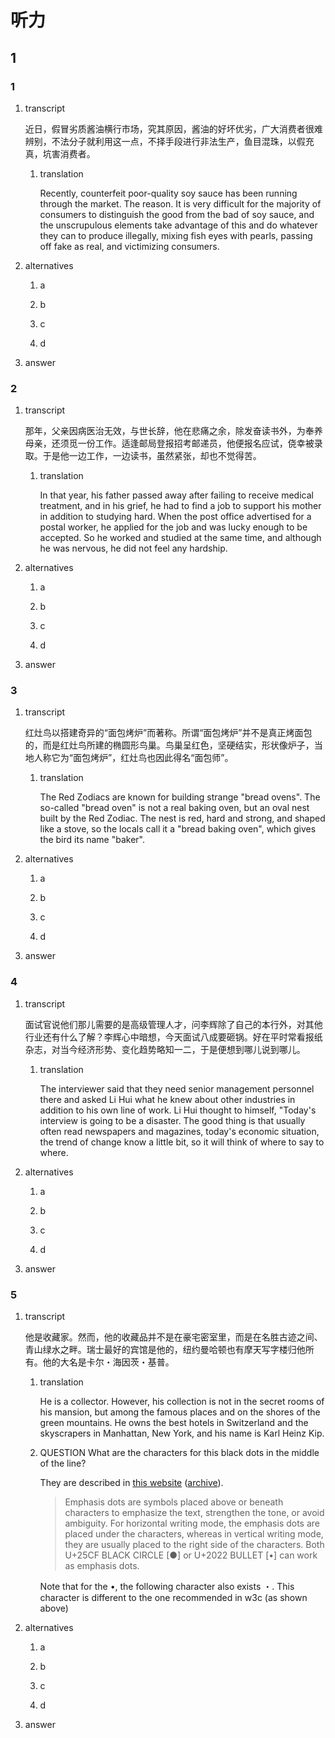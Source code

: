 * 听力

** 1

*** 1

**** transcript

近日，假冒劣质酱油横行市场，究其原因，酱油的好坏优劣，广大消费者很难辨别，不法分子就利用这一点，不择手段进行非法生产，鱼目混珠，以假充真，坑害消费者。

***** translation

Recently, counterfeit poor-quality soy sauce has been running through the market. The reason. It is very difficult for the majority of consumers to distinguish the good from the bad of soy sauce, and the unscrupulous elements take advantage of this and do whatever they can to produce illegally, mixing fish eyes with pearls, passing off fake as real, and victimizing consumers.

**** alternatives

***** a



***** b



***** c



***** d



**** answer



*** 2

**** transcript

那年，父亲因病医治无效，与世长辞，他在悲痛之余，除发奋读书外，为奉养母亲，还须觅一份工作。适逢邮局登报招考邮递员，他便报名应试，侥幸被录取。于是他一边工作，一边读书，虽然紧张，却也不觉得苦。

***** translation

In that year, his father passed away after failing to receive medical treatment, and in his grief, he had to find a job to support his mother in addition to studying hard. When the post office advertised for a postal worker, he applied for the job and was lucky enough to be accepted. So he worked and studied at the same time, and although he was nervous, he did not feel any hardship.

**** alternatives

***** a



***** b



***** c



***** d



**** answer



*** 3

**** transcript

红灶鸟以搭建奇异的“面包烤炉”而著称。所谓“面包烤炉”并不是真正烤面包的，而是红灶鸟所建的椭圆形鸟巢。鸟巢呈红色，坚硬结实，形状像炉子，当地人称它为“面包烤炉”，红灶鸟也因此得名“面包师”。

***** translation

The Red Zodiacs are known for building strange "bread ovens". The so-called "bread oven" is not a real baking oven, but an oval nest built by the Red Zodiac. The nest is red, hard and strong, and shaped like a stove, so the locals call it a "bread baking oven", which gives the bird its name "baker".

**** alternatives

***** a



***** b



***** c



***** d



**** answer



*** 4

**** transcript

面试官说他们那儿需要的是高级管理人才，问李辉除了自己的本行外，对其他行业还有什么了解？李辉心中暗想，今天面试八成要砸锅。好在平时常看报纸杂志，对当今经济形势、变化趋势略知一二，于是便想到哪儿说到哪儿。

***** translation

The interviewer said that they need senior management personnel there and asked Li Hui what he knew about other industries in addition to his own line of work. Li Hui thought to himself, "Today's interview is going to be a disaster. The good thing is that usually often read newspapers and magazines, today's economic situation, the trend of change know a little bit, so it will think of where to say to where.

**** alternatives

***** a



***** b



***** c



***** d



**** answer



*** 5

**** transcript

他是收藏家。然而，他的收藏品并不是在豪宅密室里，而是在名胜古迹之间、青山绿水之畔。瑞士最好的宾馆是他的，纽约曼哈顿也有摩天写字楼归他所有。他的大名是卡尔・海因茨・基普。

***** translation

He is a collector. However, his collection is not in the secret rooms of his mansion, but among the famous places and on the shores of the green mountains. He owns the best hotels in Switzerland and the skyscrapers in Manhattan, New York, and his name is Karl Heinz Kip.

***** QUESTION What are the characters for this black dots in the middle of the line?
:LOGBOOK:
- State "QUESTION"   from              [2022-08-21 Sun 14:03]
:END:

They are described in [[https://lists.w3.org/Archives/Public/public-clreq-admin/2015JulSep/att-0000/index-dual.html][this website]] ([[https://web.archive.org/web/20220821190736/https://lists.w3.org/Archives/Public/public-clreq-admin/2015JulSep/att-0000/index-dual.html][archive]]).

#+begin_quote
Emphasis dots are symbols placed above or beneath characters to emphasize the text, strengthen the tone, or avoid ambiguity. For horizontal writing mode, the emphasis dots are placed under the characters, whereas in vertical writing mode, they are usually placed to the right side of the characters. Both U+25CF BLACK CIRCLE [●] or U+2022 BULLET [•] can work as emphasis dots.
#+end_quote

Note that for the •, the following character also exists ・. This character is different to the one recommended in w3c (as shown above)

**** alternatives

***** a



***** b



***** c



***** d



**** answer



